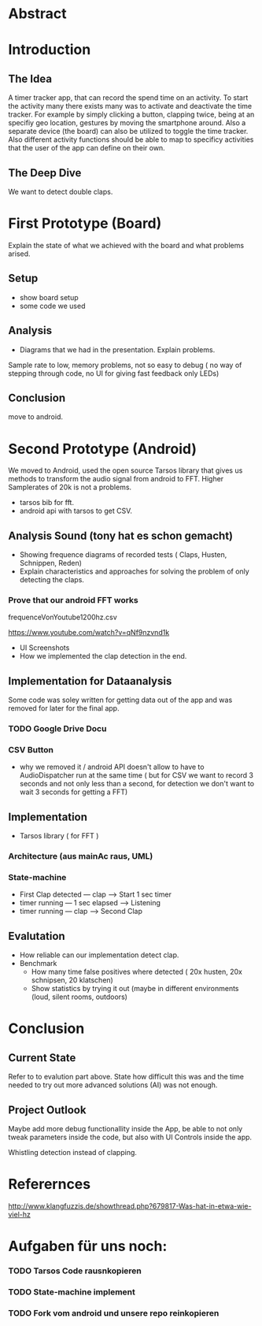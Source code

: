 
#+LaTeX_CLASS: networkassignment 

* Abstract
* Introduction

** The Idea
A timer tracker app, that can record the spend time on an activity.
To start the activity many there exists many was to activate and deactivate the
time tracker. For example by simply clicking a button, clapping twice, being at
an specifiy geo location, gestures by moving the smartphone around.
Also a separate device (the board) can also be utilized to toggle the time tracker.
Also different activity functions should be able to map to specificy activities
that the user of the app can define on their own.

** The Deep Dive
We want to detect double claps.




* First Prototype (Board)
Explain the state of what we achieved with the board and what problems arised.
** Setup
- show board setup
- some code we used



** Analysis
- Diagrams that we had in the presentation. Explain problems.

Sample rate to low, memory problems, not so easy to debug ( no way of stepping
through code, no UI for giving fast feedback only LEDs)
** Conclusion
 move to android.



* Second Prototype (Android)
We moved to Android, used the open source Tarsos library that gives us methods to transform
the audio signal from android to FFT.
Higher Samplerates of 20k is not a problems.


- tarsos bib for fft.
- android api with tarsos to get CSV.

** Analysis Sound (tony hat es schon gemacht)
- Showing frequence diagrams of recorded tests ( Claps, Husten, Schnippen, Reden)
- Explain characteristics and approaches for solving the problem of only
  detecting the claps.

*** Prove that our android FFT works
 frequenceVonYoutube1200hz.csv

[[./imgs/ytpicture.png]]

[[./imgs/yttestandroid.png]]

https://www.youtube.com/watch?v=qNf9nzvnd1k


- UI Screenshots
- How we implemented the clap detection in the end.
  
** Implementation for Dataanalysis
Some code was soley written for getting data out of the app and was removed for
later for the final app.

*** TODO Google Drive Docu
*** CSV Button
- why we removed it / android API doesn't allow to have to AudioDispatcher run
  at the same time ( but for CSV we want to record 3 seconds and not only less
  than a second, for detection we don't want to wait 3 seconds for getting a FFT)

** Implementation
- Tarsos library ( for FFT ) 
*** Architecture (aus mainAc raus, UML)
*** State-machine
    - First Clap detected --- clap ---> Start 1 sec timer
    - timer running --- 1 sec elapsed --> Listening
    - timer running --- clap ---> Second Clap
** Evalutation
- How reliable can our implementation detect clap.
- Benchmark
  - How many time false positives where detected ( 20x husten, 20x schnipsen, 20 klatschen)
  - Show statistics by trying it out (maybe in different environments (loud,
    silent rooms, outdoors)



* Conclusion
** Current State
Refer to to evalution part above. State how difficult this was and the time
needed to try out more advanced solutions (AI) was not enough.

** Project Outlook 
 Maybe add more debug functionallity inside the App, be able to not only tweak
 parameters inside the code, but also with UI Controls inside the app.

 Whistling detection instead of clapping.







* Referernces
http://www.klangfuzzis.de/showthread.php?679817-Was-hat-in-etwa-wie-viel-hz

* Aufgaben für uns noch:
*** TODO Tarsos Code rausnkopieren
*** TODO State-machine implement
*** TODO Fork vom android und unsere repo reinkopieren
